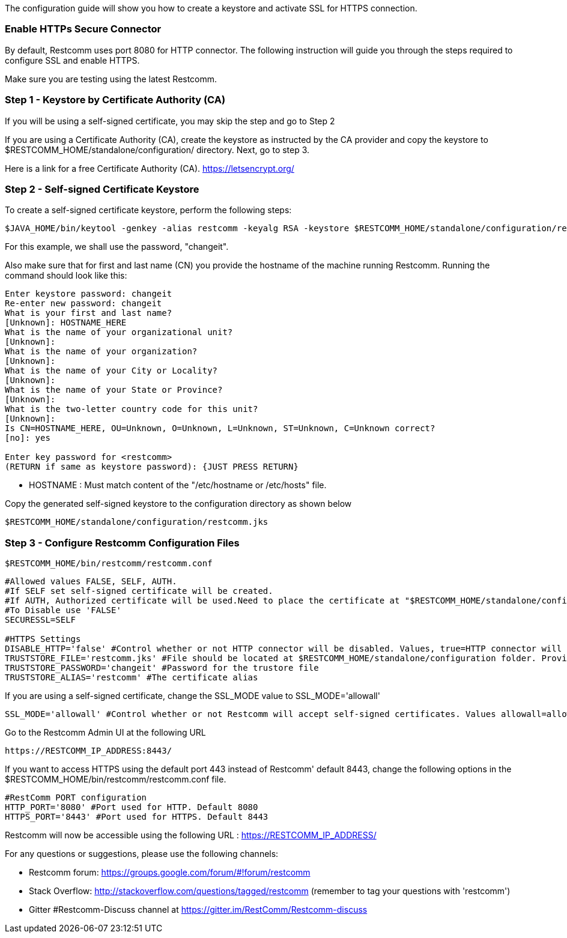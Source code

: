The configuration guide will show you how to create a keystore and activate SSL for HTTPS connection.


[[enable-https-secure-connector]]
Enable HTTPs Secure Connector
~~~~~~~~~~~~~~~~~~~~~~~~~~~~~

By default, Restcomm uses port 8080 for HTTP connector. The following instruction will guide you through the steps required to configure SSL and enable HTTPS.

Make sure you are testing using the latest Restcomm. 


[[step-1]]
Step 1 - Keystore by Certificate Authority (CA)
~~~~~~~~~~~~~~~~~~~~~~~~~~~~~~~~~~~~~~~~~~~~~~~
If you will be using a self-signed certificate, you may skip the step and go to Step 2

If you are using a Certificate Authority (CA), create the keystore as instructed by the CA provider and copy the keystore to $RESTCOMM_HOME/standalone/configuration/ directory. 
Next, go to step 3.

Here is a link for a free Certificate Authority (CA). https://letsencrypt.org/


[[step-2]]
Step 2 - Self-signed Certificate Keystore
~~~~~~~~~~~~~~~~~~~~~~~~~~~~~~~~~~~~~~~~~ 


To create a self-signed certificate keystore, perform the following steps:

[source,lang:default,decode:true]
----
$JAVA_HOME/bin/keytool -genkey -alias restcomm -keyalg RSA -keystore $RESTCOMM_HOME/standalone/configuration/restcomm.jks
----

For this example, we shall use the password, "changeit". 

Also make sure that for first and last name (CN) you provide the hostname of the machine running Restcomm. Running the command should look like this:

[source,lang:default,decode:true]
----
Enter keystore password: changeit
Re-enter new password: changeit
What is your first and last name?
[Unknown]: HOSTNAME_HERE
What is the name of your organizational unit?
[Unknown]:
What is the name of your organization?
[Unknown]:
What is the name of your City or Locality?
[Unknown]:
What is the name of your State or Province?
[Unknown]:
What is the two-letter country code for this unit?
[Unknown]:
Is CN=HOSTNAME_HERE, OU=Unknown, O=Unknown, L=Unknown, ST=Unknown, C=Unknown correct?
[no]: yes

Enter key password for <restcomm>
(RETURN if same as keystore password): {JUST PRESS RETURN}
----

* HOSTNAME : Must match content of the  "/etc/hostname or /etc/hosts" file. 

Copy the generated self-signed keystore to the configuration directory as shown below

[source,lang:default,decode:true]
----
$RESTCOMM_HOME/standalone/configuration/restcomm.jks
----


[[step-3]]
Step 3 - Configure Restcomm Configuration Files
~~~~~~~~~~~~~~~~~~~~~~~~~~~~~~~~~~~~~~~~~~~~~~~

[source,lang:default,decode:true]
----
$RESTCOMM_HOME/bin/restcomm/restcomm.conf
----


[source,lang:default,decode:true]
----

#Allowed values FALSE, SELF, AUTH.
#If SELF set self-signed certificate will be created.
#If AUTH, Authorized certificate will be used.Need to place the certificate at "$RESTCOMM_HOME/standalone/configuration/"
#To Disable use 'FALSE'
SECURESSL=SELF

#HTTPS Settings
DISABLE_HTTP='false' #Control whether or not HTTP connector will be disabled. Values, true=HTTP connector will be disable, false=HTTP Connector will not be disabled
TRUSTSTORE_FILE='restcomm.jks' #File should be located at $RESTCOMM_HOME/standalone/configuration folder. Provide just the name of the trustore file. Leave it blank to disable HTTPS
TRUSTSTORE_PASSWORD='changeit' #Password for the trustore file
TRUSTSTORE_ALIAS='restcomm' #The certificate alias

----

If you are using a self-signed certificate, change the SSL_MODE value to SSL_MODE='allowall'
[source,lang:default,decode:true]
----
SSL_MODE='allowall' #Control whether or not Restcomm will accept self-signed certificates. Values allowall=allow self-signed certificates, strict=don't allow self signed certificates
----

Go to the Restcomm Admin UI at the following URL

[source,lang:default,decode:true]
----
https://RESTCOMM_IP_ADDRESS:8443/
----

If you want to access HTTPS using the default port 443 instead of Restcomm' default 8443, change the following options in the $RESTCOMM_HOME/bin/restcomm/restcomm.conf file.

[source,lang:default,decode:true]
----
#RestComm PORT configuration
HTTP_PORT='8080' #Port used for HTTP. Default 8080
HTTPS_PORT='8443' #Port used for HTTPS. Default 8443

----

Restcomm will now be accessible using the following URL : https://RESTCOMM_IP_ADDRESS/




For any questions or suggestions, please use the following channels:

* Restcomm forum: https://groups.google.com/forum/#!forum/restcomm
* Stack Overflow: http://stackoverflow.com/questions/tagged/restcomm (remember to tag your questions with 'restcomm')
* Gitter #Restcomm-Discuss channel at https://gitter.im/RestComm/Restcomm-discuss
